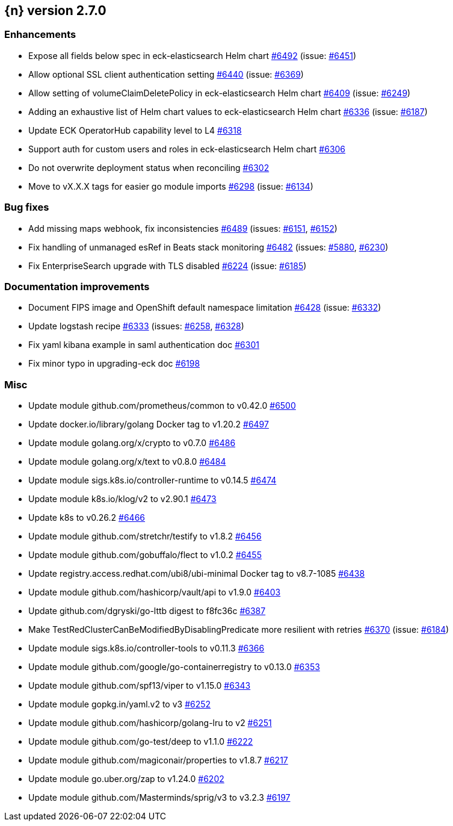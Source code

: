 :issue: https://github.com/elastic/cloud-on-k8s/issues/
:pull: https://github.com/elastic/cloud-on-k8s/pull/

[[release-notes-2.7.0]]
== {n} version 2.7.0




[[enhancement-2.7.0]]
[float]
=== Enhancements

* Expose all fields below spec in eck-elasticsearch Helm chart {pull}6492[#6492] (issue: {issue}6451[#6451])
* Allow optional SSL client authentication setting {pull}6440[#6440] (issue: {issue}6369[#6369])
* Allow setting of volumeClaimDeletePolicy in eck-elasticsearch Helm chart {pull}6409[#6409] (issue: {issue}6249[#6249])
* Adding an exhaustive list of Helm chart values to eck-elasticsearch Helm chart {pull}6336[#6336] (issue: {issue}6187[#6187])
* Update ECK OperatorHub capability level to L4 {pull}6318[#6318]
* Support auth for custom users and roles in eck-elasticsearch Helm chart {pull}6306[#6306]
* Do not overwrite deployment status when reconciling {pull}6302[#6302]
* Move to vX.X.X tags for easier go module imports {pull}6298[#6298] (issue: {issue}6134[#6134])

[[bug-2.7.0]]
[float]
=== Bug fixes

* Add missing maps webhook, fix inconsistencies {pull}6489[#6489] (issues: {issue}6151[#6151], {issue}6152[#6152])
* Fix handling of unmanaged esRef in Beats stack monitoring {pull}6482[#6482] (issues: {issue}5880[#5880], {issue}6230[#6230])
* Fix EnterpriseSearch upgrade with TLS disabled {pull}6224[#6224] (issue: {issue}6185[#6185])

[[docs-2.7.0]]
[float]
=== Documentation improvements

* Document FIPS image and OpenShift default namespace limitation {pull}6428[#6428] (issue: {issue}6332[#6332])
* Update logstash recipe {pull}6333[#6333] (issues: {issue}6258[#6258], {issue}6328[#6328])
* Fix yaml kibana example in saml authentication doc {pull}6301[#6301]
* Fix minor typo in upgrading-eck doc {pull}6198[#6198]

[[nogroup-2.7.0]]
[float]
=== Misc

* Update module github.com/prometheus/common to v0.42.0 {pull}6500[#6500]
* Update docker.io/library/golang Docker tag to v1.20.2 {pull}6497[#6497]
* Update module golang.org/x/crypto to v0.7.0 {pull}6486[#6486]
* Update module golang.org/x/text to v0.8.0 {pull}6484[#6484]
* Update module sigs.k8s.io/controller-runtime to v0.14.5 {pull}6474[#6474]
* Update module k8s.io/klog/v2 to v2.90.1 {pull}6473[#6473]
* Update k8s to v0.26.2 {pull}6466[#6466]
* Update module github.com/stretchr/testify to v1.8.2 {pull}6456[#6456]
* Update module github.com/gobuffalo/flect to v1.0.2 {pull}6455[#6455]
* Update registry.access.redhat.com/ubi8/ubi-minimal Docker tag to v8.7-1085 {pull}6438[#6438]
* Update module github.com/hashicorp/vault/api to v1.9.0 {pull}6403[#6403]
* Update github.com/dgryski/go-lttb digest to f8fc36c {pull}6387[#6387]
* Make TestRedClusterCanBeModifiedByDisablingPredicate more resilient with retries {pull}6370[#6370] (issue: {issue}6184[#6184])
* Update module sigs.k8s.io/controller-tools to v0.11.3 {pull}6366[#6366]
* Update module github.com/google/go-containerregistry to v0.13.0 {pull}6353[#6353]
* Update module github.com/spf13/viper to v1.15.0 {pull}6343[#6343]
* Update module gopkg.in/yaml.v2 to v3 {pull}6252[#6252]
* Update module github.com/hashicorp/golang-lru to v2 {pull}6251[#6251]
* Update module github.com/go-test/deep to v1.1.0 {pull}6222[#6222]
* Update module github.com/magiconair/properties to v1.8.7 {pull}6217[#6217]
* Update module go.uber.org/zap to v1.24.0 {pull}6202[#6202]
* Update module github.com/Masterminds/sprig/v3 to v3.2.3 {pull}6197[#6197]

